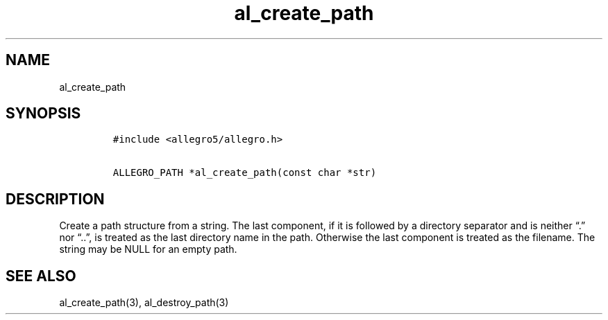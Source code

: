 .TH al_create_path 3 "" "Allegro reference manual"
.SH NAME
.PP
al_create_path
.SH SYNOPSIS
.IP
.nf
\f[C]
#include\ <allegro5/allegro.h>

ALLEGRO_PATH\ *al_create_path(const\ char\ *str)
\f[]
.fi
.SH DESCRIPTION
.PP
Create a path structure from a string.
The last component, if it is followed by a directory separator and
is neither \[lq]\&.\[rq] nor \[lq]\&..\[rq], is treated as the last
directory name in the path.
Otherwise the last component is treated as the filename.
The string may be NULL for an empty path.
.SH SEE ALSO
.PP
al_create_path(3), al_destroy_path(3)
